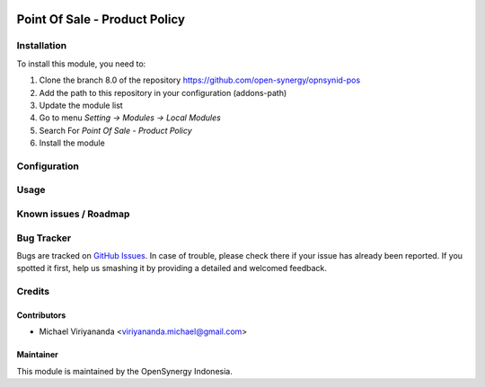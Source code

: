 .. image:: https://img.shields.io/badge/licence-AGPL--3-blue.svg
   :target: http://www.gnu.org/licenses/agpl-3.0-standalone.html
   :alt: License: AGPL-3

===============================
Point Of Sale -  Product Policy
===============================


Installation
============

To install this module, you need to:

1.  Clone the branch 8.0 of the repository https://github.com/open-synergy/opnsynid-pos
2.  Add the path to this repository in your configuration (addons-path)
3.  Update the module list
4.  Go to menu *Setting -> Modules -> Local Modules*
5.  Search For *Point Of Sale -  Product Policy*
6.  Install the module

Configuration
=============


Usage
=====



Known issues / Roadmap
======================


Bug Tracker
===========

Bugs are tracked on `GitHub Issues
<https://github.com/open-synergy/opnsynid-pos/issues>`_.
In case of trouble, please check there if your issue has already been reported.
If you spotted it first, help us smashing it by providing a detailed
and welcomed feedback.

Credits
=======

Contributors
------------

* Michael Viriyananda <viriyananda.michael@gmail.com>

Maintainer
----------

.. image:: https://opensynergy-indonesia.com/logo.png
   :alt: OpenSynergy Indonesia
   :target: https://opensynergy-indonesia.com

This module is maintained by the OpenSynergy Indonesia.
